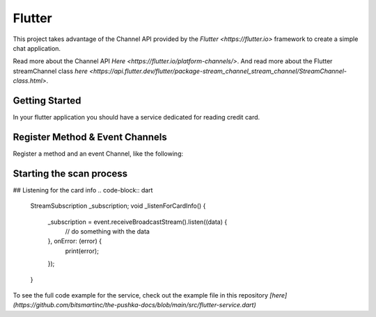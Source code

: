 Flutter
=======

This project takes advantage of the Channel API provided by the `Flutter <https://flutter.io>` framework to create a simple chat application.

Read more about the Channel API `Here <https://flutter.io/platform-channels/>`. And read more about the Flutter streamChannel class `here <https://api.flutter.dev/flutter/package-stream_channel_stream_channel/StreamChannel-class.html>`.



Getting Started
---------------
In your flutter application you should have a service dedicated for reading credit card.


Register Method & Event Channels
--------------------------------

Register a method and an event Channel, like the following:



.. code-block:: dart
    static const platform = MethodChannel('com.example.Brodpay_donation/payment');
    static const event = EventChannel('com.example.Brodpay_donation/card_info');



Starting the scan process
-------------------------

.. code-block:: dart
    Future<void> _startScan() async {
        try {
            String result = await platform.invokeMethod('startTransaction');
            // do something with the result, if it starts with "err" then something went wrong
        } on PlatformException catch (e) {
            print(e.message);
        }
    }



## Listening for the card info
.. code-block:: dart
    StreamSubscription _subscription;
    void _listenForCardInfo() {
        _subscription = event.receiveBroadcastStream().listen((data) {
            // do something with the data
        }, onError: (error) {
            print(error);
        });
    }


To see the full code example for the service, check out the example file in this repository `[here](https://github.com/bitsmartinc/the-pushka-docs/blob/main/src/flutter-service.dart)`